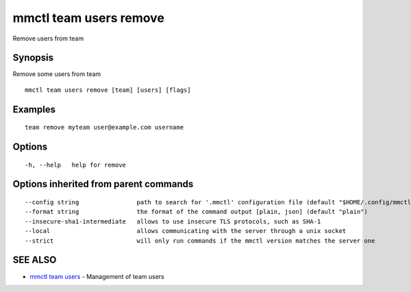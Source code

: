 .. _mmctl_team_users_remove:

mmctl team users remove
-----------------------

Remove users from team

Synopsis
~~~~~~~~


Remove some users from team

::

  mmctl team users remove [team] [users] [flags]

Examples
~~~~~~~~

::

    team remove myteam user@example.com username

Options
~~~~~~~

::

  -h, --help   help for remove

Options inherited from parent commands
~~~~~~~~~~~~~~~~~~~~~~~~~~~~~~~~~~~~~~

::

      --config string                path to search for '.mmctl' configuration file (default "$HOME/.config/mmctl")
      --format string                the format of the command output [plain, json] (default "plain")
      --insecure-sha1-intermediate   allows to use insecure TLS protocols, such as SHA-1
      --local                        allows communicating with the server through a unix socket
      --strict                       will only run commands if the mmctl version matches the server one

SEE ALSO
~~~~~~~~

* `mmctl team users <mmctl_team_users.rst>`_ 	 - Management of team users

